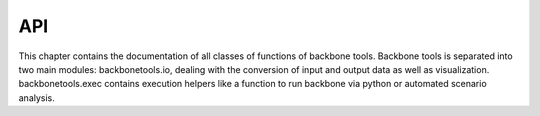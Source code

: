 API
===

This chapter contains the documentation of all classes of functions of backbone tools.
Backbone tools is separated into two main modules: 
backbonetools.io, dealing with the conversion of input and output data as well as visualization.
backbonetools.exec contains execution helpers like a function to run backbone via python or automated scenario analysis.

.. autosummary::
   :toctree: generated/
   :recursive:

   backbonetools.io
   backbonetools.exec
   

